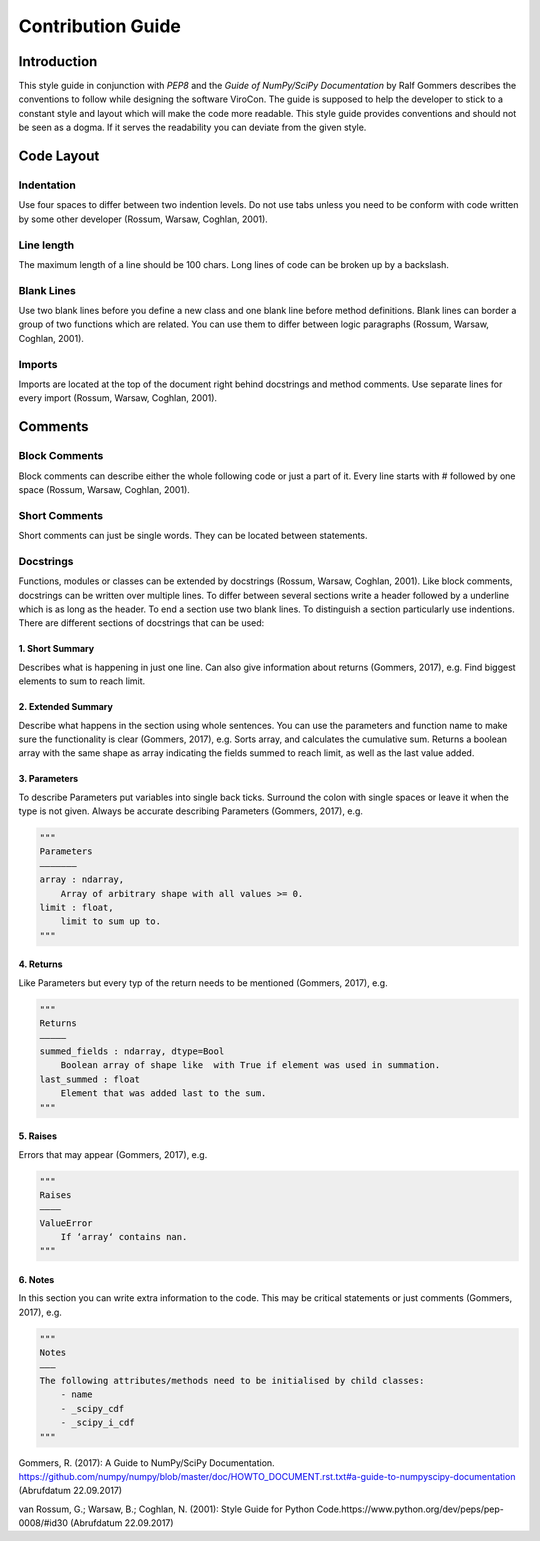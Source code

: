 ##################
Contribution Guide
##################

************
Introduction
************

This style guide in conjunction with *PEP8* and the *Guide of
NumPy/SciPy Documentation* by Ralf Gommers describes the conventions to
follow while designing the software ViroCon. The guide is supposed to
help the developer to stick to a constant style and layout which will
make the code more readable. This style guide provides conventions and
should not be seen as a dogma. If it serves the readability you can
deviate from the given style.

***********
Code Layout
***********

Indentation
===========

Use four spaces to differ between two indention levels. Do not use tabs
unless you need to be conform with code written by some other developer
(Rossum, Warsaw, Coghlan, 2001).

Line length
===========

The maximum length of a line should be 100 chars. Long lines of code can
be broken up by a backslash.

Blank Lines
===========

Use two blank lines before you define a new class and one blank line
before method definitions. Blank lines can border a group of two
functions which are related. You can use them to differ between logic
paragraphs (Rossum, Warsaw, Coghlan, 2001).

Imports
=======

Imports are located at the top of the document right behind docstrings
and method comments. Use separate lines for every import (Rossum,
Warsaw, Coghlan, 2001).

********
Comments
********

Block Comments
==============

Block comments can describe either the whole following code or just a
part of it. Every line starts with # followed by one space (Rossum,
Warsaw, Coghlan, 2001).

Short Comments
==============

Short comments can just be single words. They can be located between
statements.

Docstrings
==========

Functions, modules or classes can be extended by docstrings (Rossum,
Warsaw, Coghlan, 2001). Like block comments, docstrings can be written
over multiple lines. To differ between several sections write a header
followed by a underline which is as long as the header. To end a section
use two blank lines. To distinguish a section particularly use
indentions. There are different sections of docstrings that can be used:

1. Short Summary
----------------

Describes what is happening in just one line. Can also give information
about returns (Gommers, 2017), e.g. Find biggest elements to sum to
reach limit.

2. Extended Summary
-------------------

Describe what happens in the section using whole sentences. You can use
the parameters and function name to make sure the functionality is clear
(Gommers, 2017), e.g. Sorts array, and calculates the cumulative sum.
Returns a boolean array with the same shape as array indicating the
fields summed to reach limit, as well as the last value added.

3. Parameters
-------------

To describe Parameters put variables into single back ticks. Surround
the colon with single spaces or leave it when the type is not given.
Always be accurate describing Parameters (Gommers, 2017), e.g.

.. code:: python

    """
    Parameters
    ——————–
    array : ndarray,
        Array of arbitrary shape with all values >= 0.
    limit : float,
        limit to sum up to.
    """

4. Returns
----------

Like Parameters but every typ of the return needs to be mentioned
(Gommers, 2017), e.g.

.. code:: python

    """
    Returns
    ————–
    summed_fields : ndarray, dtype=Bool
        Boolean array of shape like  with True if element was used in summation.
    last_summed : float
        Element that was added last to the sum.
    """

5. Raises
---------

Errors that may appear (Gommers, 2017), e.g.

.. code:: python

    """
    Raises
    ———–
    ValueError
        If ‘array‘ contains nan.
    """

6. Notes
--------

In this section you can write extra information to the code. This may be
critical statements or just comments (Gommers, 2017), e.g.

.. code:: python

    """
    Notes
    ———
    The following attributes/methods need to be initialised by child classes:
        - name
        - _scipy_cdf
        - _scipy_i_cdf
    """

Gommers, R. (2017): A Guide to NumPy/SciPy Documentation.
https://github.com/numpy/numpy/blob/master/doc/HOWTO\_DOCUMENT.rst.txt#a-guide-to-numpyscipy-documentation
(Abrufdatum 22.09.2017)

van Rossum, G.; Warsaw, B.; Coghlan, N. (2001): Style Guide for Python
Code.https://www.python.org/dev/peps/pep-0008/#id30 (Abrufdatum
22.09.2017)
